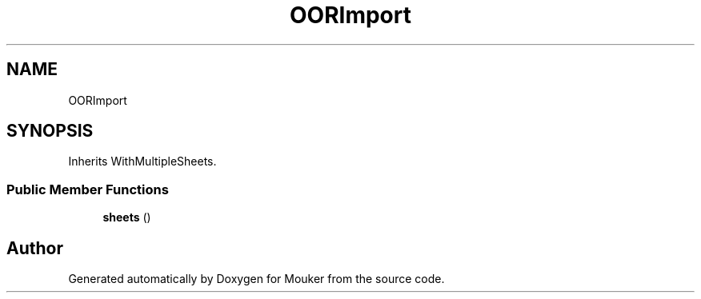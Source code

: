 .TH "OORImport" 3 "Mouker" \" -*- nroff -*-
.ad l
.nh
.SH NAME
OORImport
.SH SYNOPSIS
.br
.PP
.PP
Inherits WithMultipleSheets\&.
.SS "Public Member Functions"

.in +1c
.ti -1c
.RI "\fBsheets\fP ()"
.br
.in -1c

.SH "Author"
.PP 
Generated automatically by Doxygen for Mouker from the source code\&.
